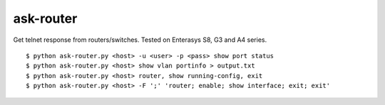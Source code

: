 ask-router
==========

Get telnet response from routers/switches. Tested on Enterasys S8, G3 and A4 series. 

::

    $ python ask-router.py <host> -u <user> -p <pass> show port status
    $ python ask-router.py <host> show vlan portinfo > output.txt
    $ python ask-router.py <host> router, show running-config, exit
    $ python ask-router.py <host> -F ';' 'router; enable; show interface; exit; exit'

